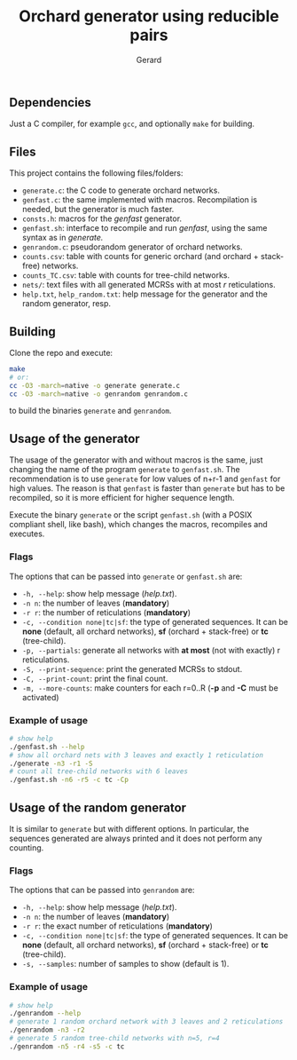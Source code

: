 #+title:  Orchard generator using reducible pairs
#+author: Gerard

#+options: toc:nil

** Dependencies
Just a C compiler, for example =gcc=, and optionally =make= for building.

** Files
This project contains the following files/folders:

- =generate.c=: the C code to generate orchard networks.
- =genfast.c=: the same implemented with macros. Recompilation is needed, but the generator is much faster.
- =consts.h=: macros for the /genfast/ generator.
- =genfast.sh=: interface to recompile and run /genfast/, using the same syntax as in /generate./
- =genrandom.c=: pseudorandom generator of orchard networks.
- =counts.csv=: table with counts for generic orchard (and orchard + stack-free) networks.
- =counts_TC.csv=: table with counts for tree-child networks.
- =nets/=: text files with all generated MCRSs with at most /r/ reticulations.
- =help.txt=,  =help_random.txt=: help message for the generator and the random generator, resp.

** Building
Clone the repo and execute:
#+begin_src bash
  make
  # or:
  cc -O3 -march=native -o generate generate.c
  cc -O3 -march=native -o genrandom genrandom.c
#+end_src
to build the binaries =generate= and =genrandom=.

** Usage of the generator
The usage of the generator with and without macros is the same, just changing the name of the program =generate= to =genfast.sh=. The recommendation is to use =generate= for low values of n+r-1 and =genfast= for high values. The reason is that =genfast= is faster than =generate= but has to be recompiled, so it is more efficient for higher sequence length.

Execute the binary =generate= or the script =genfast.sh= (with a POSIX compliant shell, like bash), which changes the macros, recompiles and executes.

*** Flags
The options that can be passed into =generate= or =genfast.sh= are:
- =-h, --help=: show help message (/help.txt/).
- =-n n=: the number of leaves (*mandatory*)
- =-r r=: the number of reticulations (*mandatory*)
- =-c, --condition none|tc|sf=: the type of generated sequences. It can be *none* (default, all orchard networks), *sf* (orchard + stack-free) or *tc* (tree-child).
- =-p, --partials=: generate all networks with *at most* (not with exactly) r reticulations.
- =-S, --print-sequence=: print the generated MCRSs to stdout.
- =-C, --print-count=: print the final count.
- =-m, --more-counts=: make counters for each r=0..R (*-p* and *-C* must be activated)

*** Example of usage
#+begin_src bash
  # show help
  ./genfast.sh --help
  # show all orchard nets with 3 leaves and exactly 1 reticulation
  ./generate -n3 -r1 -S
  # count all tree-child networks with 6 leaves
  ./genfast.sh -n6 -r5 -c tc -Cp
#+end_src

** Usage of the random generator
It is similar to =generate= but with different options. In particular, the sequences generated are always printed and it does not perform any counting.

*** Flags
The options that can be passed into =genrandom= are:
- =-h, --help=: show help message (/help.txt/).
- =-n n=: the number of leaves (*mandatory*)
- =-r r=: the exact number of reticulations (*mandatory*)
- =-c, --condition none|tc|sf=: the type of generated sequences. It can be *none* (default, all orchard networks), *sf* (orchard + stack-free) or *tc* (tree-child).
- =-s, --samples=: number of samples to show (default is 1).

*** Example of usage
#+begin_src bash
  # show help
  ./genrandom --help
  # generate 1 random orchard network with 3 leaves and 2 reticulations
  ./genrandom -n3 -r2
  # generate 5 random tree-child networks with n=5, r=4
  ./genrandom -n5 -r4 -s5 -c tc
#+end_src
